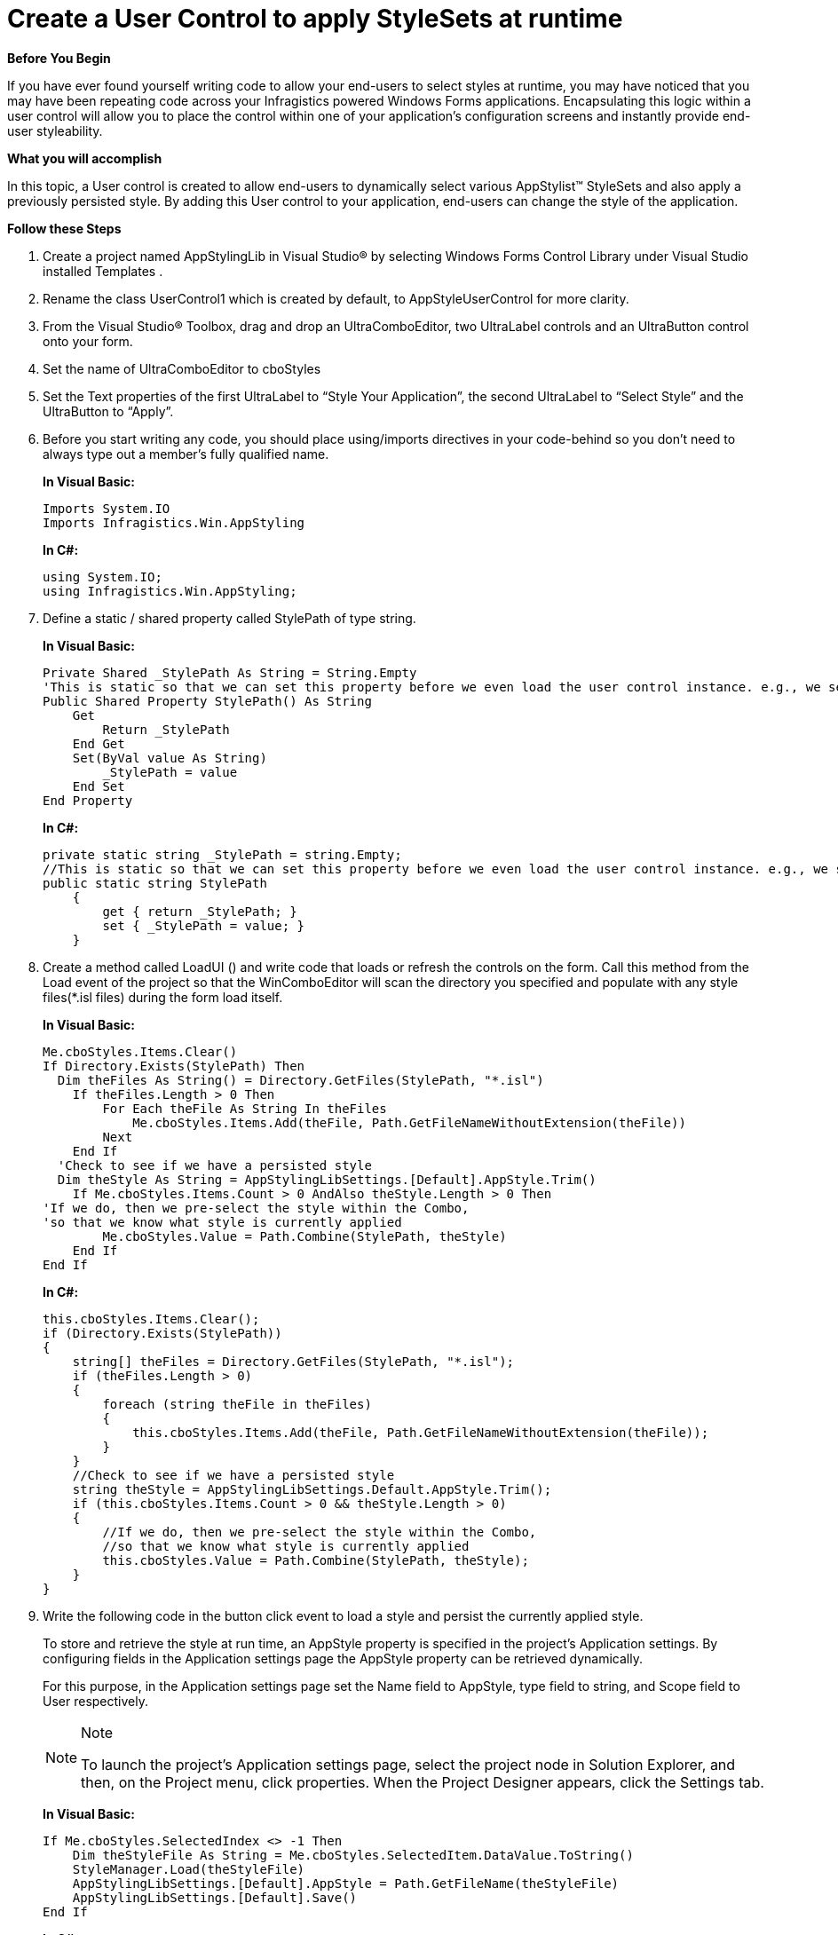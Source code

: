 ﻿////

|metadata|
{
    "name": "styling-guide-create-a-user-control-to-apply-stylesets-at-runtime",
    "controlName": [],
    "tags": ["Styling","Theming"],
    "guid": "{0367ECFB-DE49-4DC8-AB06-6276F65A8A22}",  
    "buildFlags": [],
    "createdOn": "0001-01-01T00:00:00Z"
}
|metadata|
////

= Create a User Control to apply StyleSets at runtime

*Before You Begin*

If you have ever found yourself writing code to allow your end-users to select styles at runtime, you may have noticed that you may have been repeating code across your Infragistics powered Windows Forms applications. Encapsulating this logic within a user control will allow you to place the control within one of your application’s configuration screens and instantly provide end-user styleability.

*What you will accomplish*

In this topic, a User control is created to allow end-users to dynamically select various AppStylist™ StyleSets and also apply a previously persisted style. By adding this User control to your application, end-users can change the style of the application.

*Follow these Steps*


. Create a project named AppStylingLib in Visual Studio® by selecting Windows Forms Control Library under Visual Studio installed Templates .

. Rename the class UserControl1 which is created by default, to AppStyleUserControl for more clarity.

. From the Visual Studio® Toolbox, drag and drop an UltraComboEditor, two UltraLabel controls and an UltraButton control onto your form.

. Set the name of UltraComboEditor to cboStyles

. Set the Text properties of the first UltraLabel to “Style Your Application”, the second UltraLabel to “Select Style” and the UltraButton to “Apply”.

. Before you start writing any code, you should place using/imports directives in your code-behind so you don't need to always type out a member's fully qualified name.
+
*In Visual Basic:*
[source, vb]
Imports System.IO
Imports Infragistics.Win.AppStyling
+
*In C#:*
[source, csharp]
using System.IO;
using Infragistics.Win.AppStyling;

. Define a static / shared property called StylePath of type string.
+
*In Visual Basic:*
[source, vb]
Private Shared _StylePath As String = String.Empty
'This is static so that we can set this property before we even load the user control instance. e.g., we set this property from the Main( ) method. 
Public Shared Property StylePath() As String
    Get
        Return _StylePath
    End Get
    Set(ByVal value As String)
        _StylePath = value
    End Set
End Property
+
*In C#:*
[source, csharp]
private static string _StylePath = string.Empty;
//This is static so that we can set this property before we even load the user control instance. e.g., we set this property from the Main( ) method.
public static string StylePath
    {
        get { return _StylePath; }
        set { _StylePath = value; }
    }

. Create a method called LoadUI () and write code that loads or refresh the controls on the form. Call this method from the Load event of the project so that the WinComboEditor will scan the directory you specified and populate with any style files($$*$$.isl files) during the form load itself.
+
*In Visual Basic:*
[source, vb]
Me.cboStyles.Items.Clear() 
If Directory.Exists(StylePath) Then 
  Dim theFiles As String() = Directory.GetFiles(StylePath, "*.isl")
    If theFiles.Length > 0 Then 
        For Each theFile As String In theFiles 
            Me.cboStyles.Items.Add(theFile, Path.GetFileNameWithoutExtension(theFile)) 
        Next 
    End If 
  'Check to see if we have a persisted style 
  Dim theStyle As String = AppStylingLibSettings.[Default].AppStyle.Trim()
    If Me.cboStyles.Items.Count > 0 AndAlso theStyle.Length > 0 Then 
'If we do, then we pre-select the style within the Combo, 
'so that we know what style is currently applied 
        Me.cboStyles.Value = Path.Combine(StylePath, theStyle) 
    End If 
End If
+
*In C#:*
[source, csharp]
this.cboStyles.Items.Clear();
if (Directory.Exists(StylePath))
{
    string[] theFiles = Directory.GetFiles(StylePath, "*.isl");
    if (theFiles.Length > 0)
    {
        foreach (string theFile in theFiles)
        {
            this.cboStyles.Items.Add(theFile, Path.GetFileNameWithoutExtension(theFile));
        }
    }
    //Check to see if we have a persisted style
    string theStyle = AppStylingLibSettings.Default.AppStyle.Trim();
    if (this.cboStyles.Items.Count > 0 && theStyle.Length > 0)
    {
        //If we do, then we pre-select the style within the Combo,
        //so that we know what style is currently applied 
        this.cboStyles.Value = Path.Combine(StylePath, theStyle);
    }
}

. Write the following code in the button click event to load a style and persist the currently applied style.
+
To store and retrieve the style at run time, an AppStyle property is specified in the project’s Application settings. By configuring fields in the Application settings page the AppStyle property can be retrieved dynamically.
+
For this purpose, in the Application settings page set the Name field to AppStyle, type field to string, and Scope field to User respectively.
+
.Note
[NOTE]
====
To launch the project’s Application settings page, select the project node in Solution Explorer, and then, on the Project menu, click properties. When the Project Designer appears, click the Settings tab.
====
+
*In Visual Basic:*
[source, vb]
If Me.cboStyles.SelectedIndex <> -1 Then 
    Dim theStyleFile As String = Me.cboStyles.SelectedItem.DataValue.ToString()
    StyleManager.Load(theStyleFile) 
    AppStylingLibSettings.[Default].AppStyle = Path.GetFileName(theStyleFile) 
    AppStylingLibSettings.[Default].Save() 
End If
+
*In C#:*
[source, csharp]
if (this.cboStyles.SelectedIndex != -1)
{
    string theStyleFile = this.cboStyles.SelectedItem.DataValue.ToString();
    StyleManager.Load(theStyleFile);
    AppStylingLibSettings.Default.AppStyle = Path.GetFileName(theStyleFile);
    AppStylingLibSettings.Default.Save();
}

. Create a method called LoadPersistedStyle and write the following code to load the style that was persisted.
+
*In Visual Basic:*
[source, vb]
Dim theStyle As String = AppStylingLibSettings.[Default].AppStyle.Trim()
If theStyle.Length > 0 Then 
    StyleManager.Load(Path.Combine(StylePath, theStyle)) 
End If
+
*In C#:*
[source, csharp]
string theStyle = AppStylingLibSettings.Default.AppStyle.Trim();
if (theStyle.Length > 0)
{
    StyleManager.Load(Path.Combine(StylePath, theStyle));
}

== Using the User Control in your Windows Forms application

[start=11]
. Write the following code in the Main() method to set the Path property (where styles can be found) ; also call the LoadPersistedStyle method to load previously applied styles when the application is loaded.
+
*In Visual Basic:*
[source, vb]
'Use the static member to set things up: 
AppStylingLib.AppStyleUserControl.StylePath = Application.StartupPath & "\Styles"
AppStylingLib. AppStyleUserControl.LoadPersistedStyle()
+
*In C#:*
[source, csharp]
//Use the static member to set things up: 
AppStylingLib.AppStyleUserControl.StylePath = Application.StartupPath + @"\Styles";
AppStylingLib.AppStyleUserControl.LoadPersistedStyle();

. Adding Style Libraries to your Application

.. Add a folder named Styles and add the $$*$$.isl files to it.
+
.Note
[NOTE]
====
To learn where StyleSets are located, please read the link:getting-started-where-files-are-placed-on-your-file-system-during-installation.html[Where Files are Placed on your File System During Installation] topic.
====

.. Click and select ALL $$*$$.isl files and set the Copy To Output Directory property to “Copy always”.

. Drag and drop the AppStylingLib User control in your client application.

. Save and run the application. Load the form that contains your user control. Select a Style from the combo and press the Apply button. Notice how your Infragistics powered application changes as you select and apply the different styles.

The following screenshot shows a Windows form with two UltraGrid controls styled by the AppStylist™ StyleSet selected from the WinComboEditor control placed within the User Control.

image::Images\AppStyling_User_Control_to_apply_StyleSets_at_Run_time.png[]